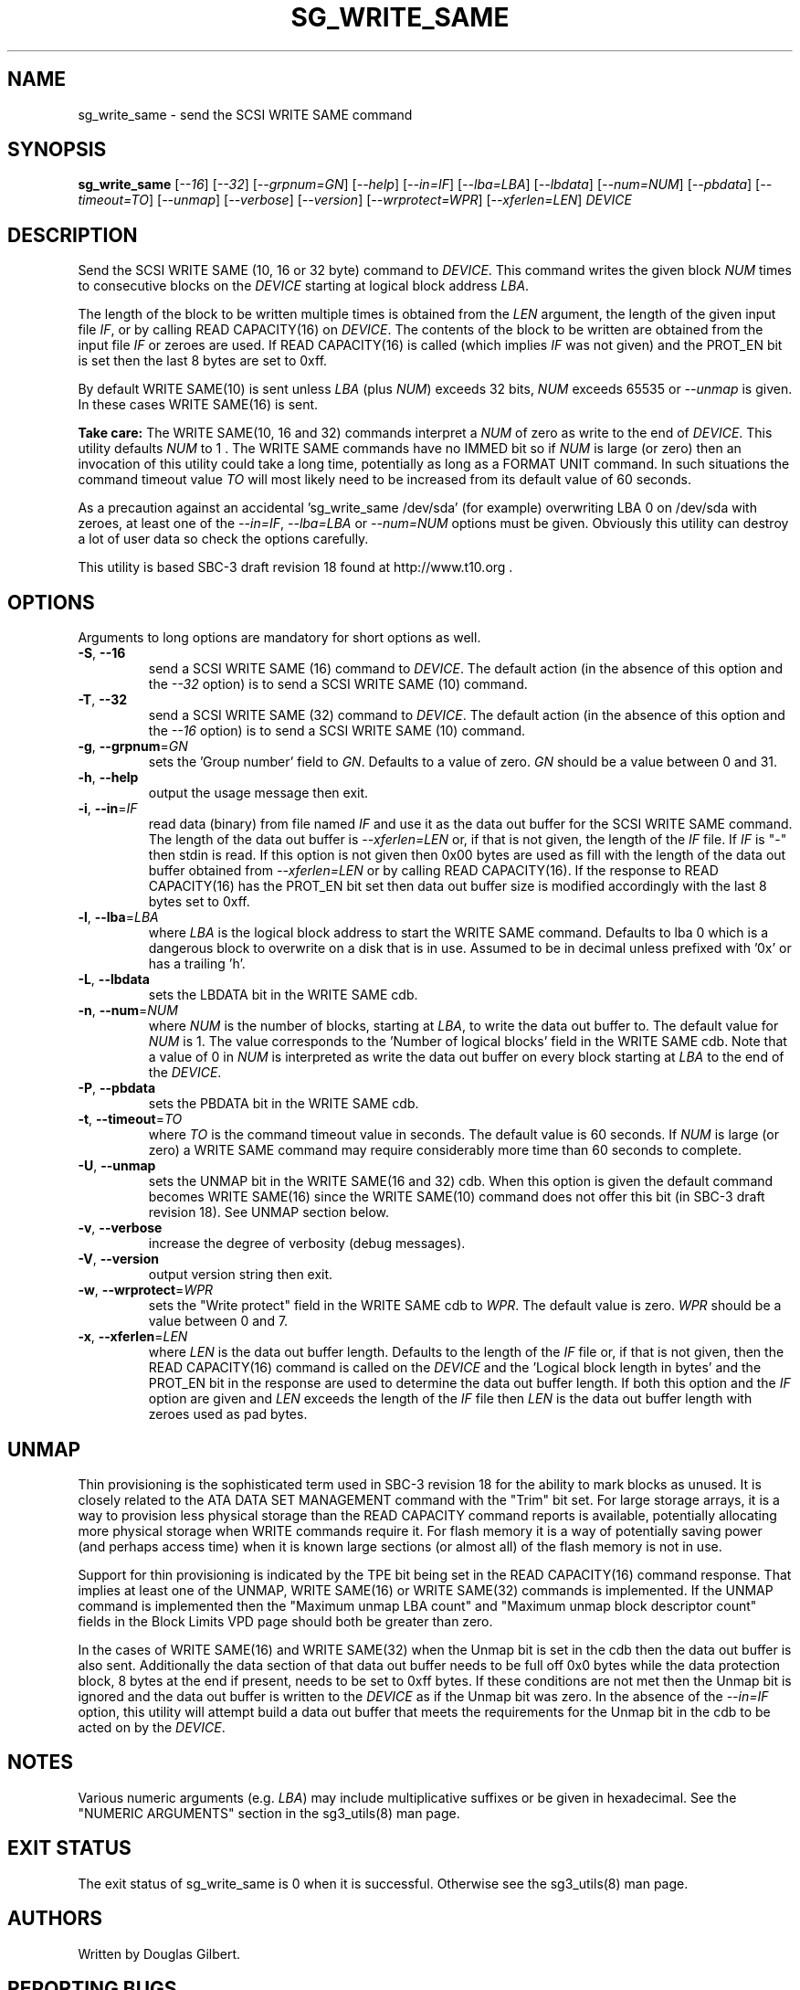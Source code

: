 .TH SG_WRITE_SAME "8" "March 2007" "sg3_utils\-1.27" SG3_UTILS
.SH NAME
sg_write_same \- send the SCSI WRITE SAME command
.SH SYNOPSIS
.B sg_write_same
[\fI\-\-16\fR] [\fI\-\-32\fR] [\fI\-\-grpnum=GN\fR] [\fI\-\-help\fR]
[\fI\-\-in=IF\fR] [\fI\-\-lba=LBA\fR] [\fI\-\-lbdata\fR] [\fI\-\-num=NUM\fR]
[\fI\-\-pbdata\fR] [\fI\-\-timeout=TO\fR] [\fI\-\-unmap\fR]
[\fI\-\-verbose\fR] [\fI\-\-version\fR] [\fI\-\-wrprotect=WPR\fR]
[\fI\-\-xferlen=LEN\fR] \fIDEVICE\fR
.SH DESCRIPTION
.\" Add any additional description here
Send the SCSI WRITE SAME (10, 16 or 32 byte) command to \fIDEVICE\fR. This
command writes the given block \fINUM\fR times to consecutive blocks on
the \fIDEVICE\fR starting at logical block address \fILBA\fR.
.PP
The length of the block to be written multiple times is obtained from
the \fILEN\fR argument, the length of the given input file \fIIF\fR,
or by calling READ CAPACITY(16) on \fIDEVICE\fR. The contents of the
block to be written are obtained from the input file \fIIF\fR or
zeroes are used. If READ CAPACITY(16) is called (which implies \fIIF\fR
was not given) and the PROT_EN bit is set then the last 8 bytes are
set to 0xff.
.PP
By default WRITE SAME(10) is sent unless \fILBA\fR (plus \fINUM\fR)
exceeds 32 bits, \fINUM\fR exceeds 65535 or \fI\-\-unmap\fR is given.
In these cases WRITE SAME(16) is sent.
.PP
.B Take care:
The WRITE SAME(10, 16 and 32) commands interpret a \fINUM\fR of zero
as write to the end of \fIDEVICE\fR. This utility defaults \fINUM\fR to
1 . The WRITE SAME commands have no IMMED bit so if \fINUM\fR is
large (or zero) then an invocation of this utility could take a long
time, potentially as long as a FORMAT UNIT command. In such situations
the command timeout value \fITO\fR will most likely need to be increased
from its default value of 60 seconds.
.PP
As a precaution against an accidental 'sg_write_same /dev/sda' (for example)
overwriting LBA 0 on /dev/sda with zeroes, at least one of the
\fI\-\-in=IF\fR, \fI\-\-lba=LBA\fR or \fI\-\-num=NUM\fR options must be
given. Obviously this utility can destroy a lot of user data so check the
options carefully.
.PP
This utility is based SBC\-3 draft revision 18 found at http://www.t10.org .
.SH OPTIONS
Arguments to long options are mandatory for short options as well.
.TP
\fB\-S\fR, \fB\-\-16\fR
send a SCSI WRITE SAME (16) command to \fIDEVICE\fR. The default action (in
the absence of this option and the \fI\-\-32\fR option) is to send a SCSI
WRITE SAME (10) command.
.TP
\fB\-T\fR, \fB\-\-32\fR
send a SCSI WRITE SAME (32) command to \fIDEVICE\fR. The default action (in
the absence of this option and the \fI\-\-16\fR option) is to send a SCSI
WRITE SAME (10) command.
.TP
\fB\-g\fR, \fB\-\-grpnum\fR=\fIGN\fR
sets the 'Group number' field to \fIGN\fR. Defaults to a value of zero.
\fIGN\fR should be a value between 0 and 31.
.TP
\fB\-h\fR, \fB\-\-help\fR
output the usage message then exit.
.TP
\fB\-i\fR, \fB\-\-in\fR=\fIIF\fR
read data (binary) from file named \fIIF\fR and use it as the data out
buffer for the SCSI WRITE SAME command. The length of the data out buffer
is \fI\-\-xferlen=LEN\fR or, if that is not given, the length of the \fIIF\fR
file. If \fIIF\fR is "\-" then stdin is read. If this option is not given
then 0x00 bytes are used as fill with the length of the data out buffer
obtained from \fI\-\-xferlen=LEN\fR or by calling READ CAPACITY(16). If the
response to READ CAPACITY(16) has the PROT_EN bit set then data out buffer
size is modified accordingly with the last 8 bytes set to 0xff.
.TP
\fB\-l\fR, \fB\-\-lba\fR=\fILBA\fR
where \fILBA\fR is the logical block address to start the WRITE SAME command.
Defaults to lba 0 which is a dangerous block to overwrite on a disk that is
in use. Assumed to be in decimal unless prefixed with '0x' or has a
trailing 'h'.
.TP
\fB\-L\fR, \fB\-\-lbdata\fR
sets the LBDATA bit in the WRITE SAME cdb.
.TP
\fB\-n\fR, \fB\-\-num\fR=\fINUM\fR
where \fINUM\fR is the number of blocks, starting at \fILBA\fR, to write the
data out buffer to. The default value for \fINUM\fR is 1. The value corresponds
to the 'Number of logical blocks' field in the WRITE SAME cdb. Note that a
value of 0 in \fINUM\fR is interpreted as write the data out buffer on every
block starting at \fILBA\fR to the end of the \fIDEVICE\fR.
.TP
\fB\-P\fR, \fB\-\-pbdata\fR
sets the PBDATA bit in the WRITE SAME cdb.
.TP
\fB\-t\fR, \fB\-\-timeout\fR=\fITO\fR
where \fITO\fR is the command timeout value in seconds. The default value is
60 seconds. If \fINUM\fR is large (or zero) a WRITE SAME command may require
considerably more time than 60 seconds to complete.
.TP
\fB\-U\fR, \fB\-\-unmap\fR
sets the UNMAP bit in the WRITE SAME(16 and 32) cdb. When this option is
given the default command becomes WRITE SAME(16) since the WRITE SAME(10)
command does not offer this bit (in SBC\-3 draft revision 18). See UNMAP
section below.
.TP
\fB\-v\fR, \fB\-\-verbose\fR
increase the degree of verbosity (debug messages).
.TP
\fB\-V\fR, \fB\-\-version\fR
output version string then exit.
.TP
\fB\-w\fR, \fB\-\-wrprotect\fR=\fIWPR\fR
sets the "Write protect" field in the WRITE SAME cdb to \fIWPR\fR. The
default value is zero. \fIWPR\fR should be a value between 0 and 7.
.TP
\fB\-x\fR, \fB\-\-xferlen\fR=\fILEN\fR
where \fILEN\fR is the data out buffer length. Defaults to the length of
the \fIIF\fR file or, if that is not given, then the READ CAPACITY(16)
command is called on the \fIDEVICE\fR and the 'Logical block length in
bytes' and the PROT_EN bit in the response are used to determine the
data out buffer length. If both this option and the \fIIF\fR option are
given and \fILEN\fR exceeds the length of the \fIIF\fR file then \fILEN\fR
is the data out buffer length with zeroes used as pad bytes.
.SH UNMAP
Thin provisioning is the sophisticated term used in SBC\-3 revision 18
for the ability to mark blocks as unused. It is closely related to the
ATA DATA SET MANAGEMENT command with the "Trim" bit set. For large
storage arrays, it is a way to provision less physical storage than the
READ CAPACITY command reports is available, potentially allocating more
physical storage when WRITE commands require it. For flash memory it is
a way of potentially saving power (and perhaps access time) when it is
known large sections (or almost all) of the flash memory is not in use.
.PP
Support for thin provisioning is indicated by the TPE bit being set in
the READ CAPACITY(16) command response. That implies at least one of
the UNMAP, WRITE SAME(16) or WRITE SAME(32) commands is implemented. If
the UNMAP command is implemented then the "Maximum unmap LBA count"
and "Maximum unmap block descriptor count" fields in the Block Limits
VPD page should both be greater than zero.
.PP
In the cases of WRITE SAME(16) and WRITE SAME(32) when the Unmap bit is
set in the cdb then the data out buffer is also sent. Additionally the
data section of that data out buffer needs to be full off 0x0 bytes
while the data protection block, 8 bytes at the end if present, needs to
be set to 0xff bytes. If these conditions are not met then the Unmap
bit is ignored and the data out buffer is written to the \fIDEVICE\fR as
if the Unmap bit was zero. In the absence of the \fI\-\-in=IF\fR option,
this utility will attempt build a data out buffer that meets the
requirements for the Unmap bit in the cdb to be acted on by the
\fIDEVICE\fR. 
.SH NOTES
Various numeric arguments (e.g. \fILBA\fR) may include multiplicative
suffixes or be given in hexadecimal. See the "NUMERIC ARGUMENTS" section
in the sg3_utils(8) man page.
.SH EXIT STATUS
The exit status of sg_write_same is 0 when it is successful. Otherwise see
the sg3_utils(8) man page.
.SH AUTHORS
Written by Douglas Gilbert.
.SH "REPORTING BUGS"
Report bugs to <dgilbert at interlog dot com>.
.SH COPYRIGHT
Copyright \(co 2009 Douglas Gilbert
.br
This software is distributed under a FreeBSD license. There is NO
warranty; not even for MERCHANTABILITY or FITNESS FOR A PARTICULAR PURPOSE.
.SH "SEE ALSO"
.B sg_readcap
